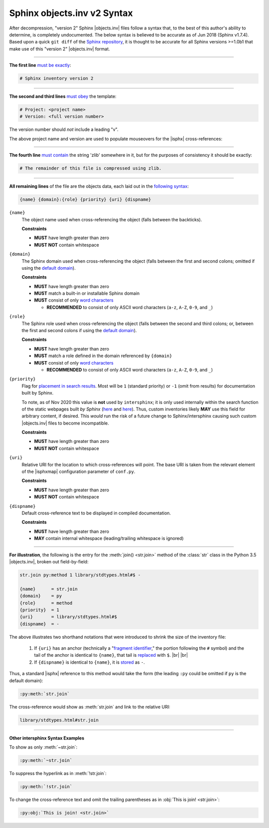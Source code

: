 .. Page describing objects.inv file syntax

Sphinx objects.inv v2 Syntax
============================

After decompression, "version 2" Sphinx |objects.inv| files
follow a syntax that, to the best of this author's ability to determine,
is completely undocumented. The below
syntax is believed to be accurate as of Jun 2018 (Sphinx v1.7.4).
Based upon a quick ``git diff`` of the `Sphinx repository
<https://github.com/sphinx-doc/sphinx>`__, it is thought to be accurate for all
Sphinx versions >=1.0b1 that make use of this "version 2" |objects.inv| format.

----

**The first line** `must be exactly
<https://github.com/sphinx-doc/sphinx/blob/f7b3292d87e9a2b7eae0b4ef72e87779beefc699/sphinx/util/inventory.py#L105-L106>`__:

.. code-block:: none

    # Sphinx inventory version 2

----

**The second and third lines** `must obey
<https://github.com/sphinx-doc/sphinx/blob/f7b3292d87e9a2b7eae0b4ef72e87779beefc699/sphinx/util/inventory.py#L133-L134>`__
the template:

.. code-block:: none

    # Project: <project name>
    # Version: <full version number>

The version number should *not* include a leading "v".

.. _syntax-mouseover-example:

The above project name and version are used to populate mouseovers for
the |isphx| cross-references:

    .. image:: _static/mouseover_example.png

----

**The fourth line** `must contain
<https://github.com/sphinx-doc/sphinx/blob/f7b3292d87e9a2b7eae0b4ef72e87779beefc699/sphinx/util/inventory.py#L136-L137>`__
the string 'zlib' somewhere in it, but for the purposes of consistency it should
be exactly:

.. code-block:: none

    # The remainder of this file is compressed using zlib.

----

**All remaining lines** of the file are the objects data, each laid out in the
`following syntax
<https://github.com/sphinx-doc/sphinx/blob/f7b3292d87e9a2b7eae0b4ef72e87779beefc699/sphinx/util/inventory.py#L188-L190>`__:

.. code-block:: none

    {name} {domain}:{role} {priority} {uri} {dispname}

``{name}``
    The object name used when cross-referencing the object (falls between the
    backticks).

    **Constraints**

    * **MUST** have length greater than zero

    * **MUST NOT** contain whitespace

``{domain}``
    The Sphinx domain used when cross-referencing the object (falls between
    the first and second colons; omitted if using the |defdom|_).

    **Constraints**

    * **MUST** have length greater than zero

    * **MUST** match a built-in or installable Sphinx domain

    * **MUST** consist of only |wordchars|_

      * **RECOMMENDED** to consist of only ASCII word characters (``a-z``, ``A-Z``,
        ``0-9``, and ``_``)

``{role}``
    The Sphinx role used when cross-referencing the object (falls between the
    second and third colons; or, between the first and second colons if
    using the |defdom|_).

    **Constraints**

    * **MUST** have length greater than zero

    * **MUST** match a role defined in the domain referenced by ``{domain}``

    * **MUST** consist of only |wordchars|_

      * **RECOMMENDED** to consist of only ASCII word characters (``a-z``, ``A-Z``,
        ``0-9``, and ``_``)


``{priority}``
    Flag for `placement in search results
    <https://github.com/sphinx-doc/sphinx/blob/f7b3292d87e9a2b7eae0b4ef72e87779beefc699/sphinx/domains/
    __init__.py#L319-L325>`__. Most will be ``1`` (standard priority) or
    ``-1`` (omit from results) for documentation built by Sphinx.

    To note, as of Nov 2020 this value is **not** used by ``intersphinx``;
    it is only used internally within the search function of the static webpages
    built *by Sphinx* (|prio_py_search|_ and |prio_js_search|_). Thus, custom
    inventories likely **MAY** use this field for arbitrary content, if desired.
    This *would* run the risk of a future change to Sphinx/intersphinx causing
    such custom |objects.inv| files to become incompatible.

    **Constraints**

    * **MUST** have length greater than zero

    * **MUST NOT** contain whitespace

``{uri}``
    Relative URI for the location to which cross-references will point.
    The base URI is taken from the relevant element of the |isphxmap|
    configuration parameter of ``conf.py``.

    **Constraints**

    * **MUST** have length greater than zero

    * **MUST NOT** contain whitespace

``{dispname}``
    Default cross-reference text to be displayed in compiled documentation.

    **Constraints**

    * **MUST** have length greater than zero

    * **MAY** contain internal whitespace (leading/trailing whitespace
      is ignored)

----

**For illustration**, the following is the entry for the
:meth:`join() <str.join>` method of the :class:`str` class in the
Python 3.5 |objects.inv|, broken out field-by-field:

.. code-block:: none

    str.join py:method 1 library/stdtypes.html#$ -

    {name}      = str.join
    {domain}    = py
    {role}      = method
    {priority}  = 1
    {uri}       = library/stdtypes.html#$
    {dispname}  = -


.. _syntax_shorthand:

The above illustrates two shorthand notations that were introduced to shrink the
size of the inventory file:

 #. If ``{uri}`` has an anchor (technically a "`fragment identifier
    <https://en.wikipedia.org/wiki/Fragment_identifier>`__," the portion
    following the ``#`` symbol) and the tail of the anchor is identical to
    ``{name}``, that tail is `replaced
    <https://github.com/sphinx-doc/sphinx/blob/f7b3292d87e9a2b7eae0b4ef72e87779beefc699/sphinx/util/inventory.py#L180-L182>`__
    with ``$``. |br| |br|

 #. If ``{dispname}`` is identical to ``{name}``, it is `stored
    <https://github.com/sphinx-doc/sphinx/blob/f7b3292d87e9a2b7eae0b4ef72e87779beefc699/sphinx/util/inventory.py#L186-L187>`__
    as ``-``.

Thus, a standard |isphx| reference to this method would take the form (the leading
``:py`` could be omitted if ``py`` is the default domain):

.. code-block:: none

    :py:meth:`str.join`

The cross-reference would show as :meth:`str.join` and link to the relative URI:

.. code-block:: none

    library/stdtypes.html#str.join

----

**Other intersphinx Syntax Examples**

To show as only :meth:`~str.join`:

.. code-block:: none

   :py:meth:`~str.join`

To suppress the hyperlink as in :meth:`!str.join`:

.. code-block:: none

   :py:meth:`!str.join`

To change the cross-reference text and omit the trailing parentheses
as in :obj:`This is join! <str.join>`:

.. code-block:: none

   :py:obj:`This is join! <str.join>`



.. ## Definitions ##

.. |defdom| replace:: default domain

.. _defdom: https://www.sphinx-doc.org/en/master/usage/restructuredtext/domains.html

.. |wordchars| replace:: word characters

.. _wordchars: https://docs.python.org/3.8/library/re.html#index-32

.. |prio_js_search| replace:: here

.. _prio_js_search: https://github.com/sphinx-doc/sphinx/blob/d17563987a80007e2310102cfde673c651823a39/sphinx/themes/basic/static/searchtools.js#L26-L43

.. |prio_py_search| replace:: here

.. _prio_py_search: https://github.com/sphinx-doc/sphinx/blob/624f6937194e1acfe7311faf6e27e370c3118e55/sphinx/search/__init__.py#L332
